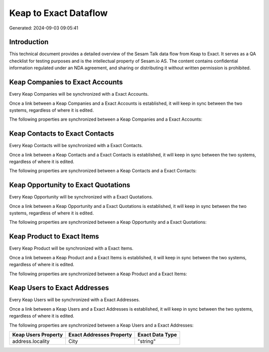 ======================
Keap to Exact Dataflow
======================

Generated: 2024-09-03 09:05:41

Introduction
------------

This technical document provides a detailed overview of the Sesam Talk data flow from Keap to Exact. It serves as a QA checklist for testing purposes and is the intellectual property of Sesam.io AS. The content contains confidential information regulated under an NDA agreement, and sharing or distributing it without written permission is prohibited.

Keap Companies to Exact Accounts
--------------------------------
Every Keap Companies will be synchronized with a Exact Accounts.

Once a link between a Keap Companies and a Exact Accounts is established, it will keep in sync between the two systems, regardless of where it is edited.

The following properties are synchronized between a Keap Companies and a Exact Accounts:

.. list-table::
   :header-rows: 1

   * - Keap Companies Property
     - Exact Accounts Property
     - Exact Data Type


Keap Contacts to Exact Contacts
-------------------------------
Every Keap Contacts will be synchronized with a Exact Contacts.

Once a link between a Keap Contacts and a Exact Contacts is established, it will keep in sync between the two systems, regardless of where it is edited.

The following properties are synchronized between a Keap Contacts and a Exact Contacts:

.. list-table::
   :header-rows: 1

   * - Keap Contacts Property
     - Exact Contacts Property
     - Exact Data Type


Keap Opportunity to Exact Quotations
------------------------------------
Every Keap Opportunity will be synchronized with a Exact Quotations.

Once a link between a Keap Opportunity and a Exact Quotations is established, it will keep in sync between the two systems, regardless of where it is edited.

The following properties are synchronized between a Keap Opportunity and a Exact Quotations:

.. list-table::
   :header-rows: 1

   * - Keap Opportunity Property
     - Exact Quotations Property
     - Exact Data Type


Keap Product to Exact Items
---------------------------
Every Keap Product will be synchronized with a Exact Items.

Once a link between a Keap Product and a Exact Items is established, it will keep in sync between the two systems, regardless of where it is edited.

The following properties are synchronized between a Keap Product and a Exact Items:

.. list-table::
   :header-rows: 1

   * - Keap Product Property
     - Exact Items Property
     - Exact Data Type


Keap Users to Exact Addresses
-----------------------------
Every Keap Users will be synchronized with a Exact Addresses.

Once a link between a Keap Users and a Exact Addresses is established, it will keep in sync between the two systems, regardless of where it is edited.

The following properties are synchronized between a Keap Users and a Exact Addresses:

.. list-table::
   :header-rows: 1

   * - Keap Users Property
     - Exact Addresses Property
     - Exact Data Type
   * - address.locality
     - City
     - "string"

